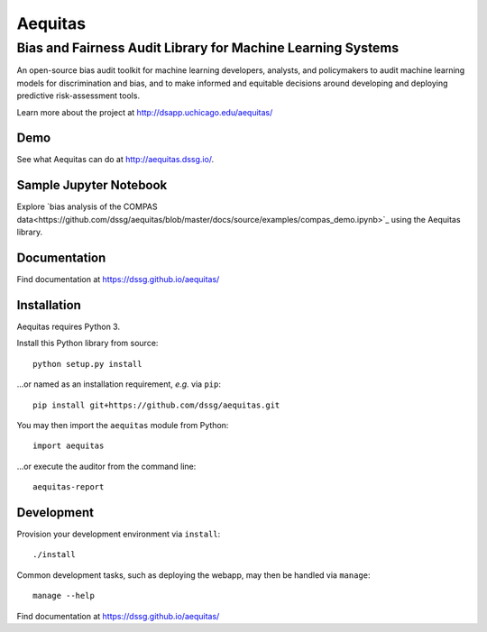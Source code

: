 ==========
Aequitas
==========

----------------------------------------------
Bias and Fairness Audit Library for Machine Learning Systems
----------------------------------------------

An open-source bias audit toolkit for machine learning developers, analysts, and policymakers to audit machine learning models for discrimination and bias, and to make informed and equitable decisions around developing and deploying predictive risk-assessment tools.

Learn more about the project at http://dsapp.uchicago.edu/aequitas/

Demo
====

See what Aequitas can do at http://aequitas.dssg.io/.

Sample Jupyter Notebook
====

Explore `bias analysis of the COMPAS data<https://github.com/dssg/aequitas/blob/master/docs/source/examples/compas_demo.ipynb>`_ using the Aequitas library.

Documentation
====

Find documentation at https://dssg.github.io/aequitas/

Installation
============

Aequitas requires Python 3.

Install this Python library from source::

    python setup.py install

...or named as an installation requirement, *e.g.* via ``pip``::

    pip install git+https://github.com/dssg/aequitas.git

You may then import the ``aequitas`` module from Python::

    import aequitas

...or execute the auditor from the command line::

    aequitas-report

Development
===========

Provision your development environment via ``install``::

    ./install

Common development tasks, such as deploying the webapp, may then be handled via ``manage``::

    manage --help

Find documentation at https://dssg.github.io/aequitas/
